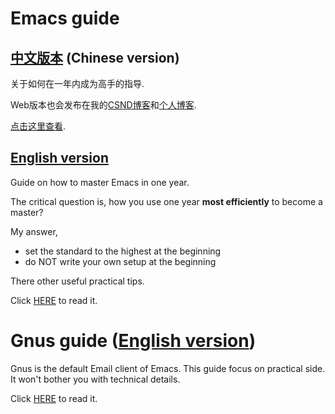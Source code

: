 * Emacs guide
** [[https://github.com/redguardtoo/mastering-emacs-in-one-year-guide/blob/master/guide-zh.org][中文版本]] (Chinese version)
关于如何在一年内成为高手的指导.

Web版本也会发布在我的[[http://blog.csdn.net/redguardtoo/article/details/7222501][CSND博客]]和[[http://blog.binchen.org/?p=268][个人博客]].

[[https://github.com/redguardtoo/mastering-emacs-in-one-year-guide/blob/master/guide-zh.org][点击这里查看]].

** [[https://github.com/redguardtoo/mastering-emacs-in-one-year-guide/blob/master/guide-en.org][English version]]
Guide on how to master Emacs in one year.

The critical question is, how you use one year *most efficiently* to become a master?

My answer,
- set the standard to the highest at the beginning
- do NOT write your own setup at the beginning

There other useful practical tips.

Click [[https://github.com/redguardtoo/mastering-emacs-in-one-year-guide/blob/master/guide-en.org][HERE]] to read it.

* Gnus guide ([[https://github.com/redguardtoo/mastering-emacs-in-one-year-guide/blob/master/gnus-guide-en.org][English version]])
Gnus is the default Email client of Emacs. This guide focus on practical side. It won't bother you with technical details.

Click [[https://github.com/redguardtoo/mastering-emacs-in-one-year-guide/blob/master/gnus-guide-en.org][HERE]] to read it.
